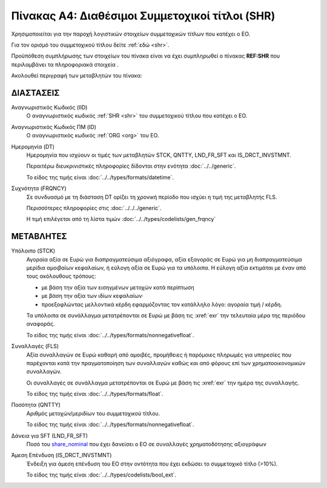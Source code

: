 
Πίνακας A4: Διαθέσιμοι Συμμετοχικοί τίτλοι (SHR)
================================================

Χρησιμοποιείται για την παροχή λογιστικών στοιχείων συμμετοχικών τίτλων που
κατέχει ο ΕΟ.

Για τον ορισμό του συμμετοχικού τίτλου δείτε :ref:`εδώ <shr>`.

Προϋπόθεση συμπλήρωσης των στοιχείων του πίνακα είναι να έχει συμπληρωθεί ο πίνακας **REF:SHR** που περιλαμβάνει τα πληροφοριακά στοιχεία .

Ακολουθεί περιγραφή των μεταβλητών του πίνακα:

ΔΙΑΣΤΑΣΕΙΣ
----------

Αναγνωριστικός Κωδικός (IID)
    Ο αναγνωριστικός κωδικός :ref:`SHR <shr>` του συμμετοχικού τίτλου που κατέχει ο ΕΟ.

Αναγνωριστικός Κωδικός ΠΜ (ID)
    Ο αναγνωριστικός κωδικός :ref:`ORG <org>` του ΕΟ.

Ημερομηνία (DT)
    Ημερομηνία που ισχύουν οι τιμές των μεταβλητών STCK, QNTTY, LND_FR_SFT και IS_DRCT_INVSTMNT.

    Περαιτέρω διευκρινιστικές πληροφορίες δίδονται στην ενότητα :doc:`../../generic`.

    Το είδος της τιμής είναι :doc:`../../types/formats/datetime`.


Συχνότητα (FRQNCY)
    Σε συνδυασμό με τη διάσταση DT ορίζει τη χρονική περίοδο που ισχύει η τιμή της μεταβλητής FLS. 

    Περισσότερες πληροφορίες στις :doc:`../../../generic`.

    Η τιμή επιλέγεται από τη λίστα τιμών :doc:`../../types/codelists/gen_frqncy`


ΜΕΤΑΒΛΗΤΕΣ
----------

.. _shrstock:

Υπόλοιπο (STCK)
    Αγοραία αξία σε Ευρώ για διαπραγματεύσιμα αξιόγραφα, αξία εξαγοράς σε Ευρώ για μη διαπραγματεύσιμα μερίδια αμοιβαίων κεφαλαίων, ή εύλογη αξία σε Ευρώ για τα υπόλοιπα.  Η εύλογη αξία εκτιμάται με έναν από τους ακόλουθους τρόπους:

    * με βάση την αξία των εισηγμένων μετοχών κατά περίπτωση
    * με βάση την αξία των ιδίων κεφαλαίων·
    * προεξοφλώντας μελλοντικά κέρδη εφαρμόζοντας τον κατάλληλο λόγο: αγοραία
      τιμή / κέρδη.

    Τα υπόλοιπα σε συνάλλαγμα μετατρέπονται σε Ευρώ με βάση
    τις :xref:`exr` την τελευταία μέρα της περιόδου αναφοράς. 

    Το είδος της τιμής είναι :doc:`../../types/formats/nonnegativefloat`.

Συναλλαγές (FLS)
    Αξία συναλλαγών σε Ευρώ καθαρή από αμοιβές, προμήθειες ή παρόμοιες πληρωμές για
    υπηρεσίες που παρέχονται κατά την πραγματοποίηση των συναλλαγών καθώς και
    από φόρους επί των χρηματοοικονομικών συναλλαγών.
    
    Οι συναλλαγές σε συνάλλαγμα μετατρέπονται σε Ευρώ με βάση τις :xref:`exr`
    την ημέρα της συναλλαγής.

    Το είδος της τιμής είναι :doc:`../../types/formats/float`.

.. _share_nominal:


Ποσότητα (QNTTY)
    Αριθμός μετοχών/μεριδίων του συμμετοχικού τίτλου.

    Το είδος της τιμής είναι :doc:`../../types/formats/nonnegativefloat`.

Δάνεια για SFT (LND_FR_SFT)
    Ποσό του share_nominal_ που έχει δανείσει ο ΕΟ σε συναλλαγές χρηματοδότησης αξιογράφων

Άμεση Επένδυση (IS_DRCT_INVSTMNT)
    Ένδειξη για άμεση επένδυση του ΕΟ στην οντότητα που έχει εκδώσει το συμμετοχικό τίτλο (>10%).

    Το είδος της τιμής είναι :doc:`../../types/codelists/bool_ext`.  
